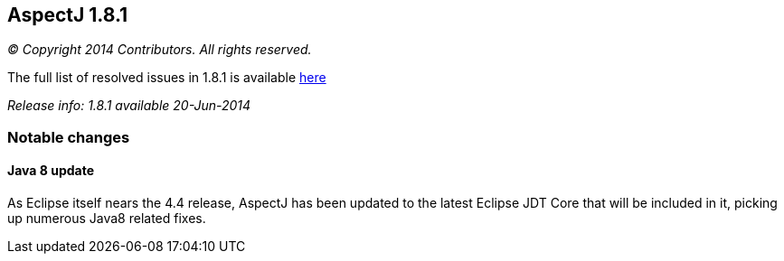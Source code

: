 == AspectJ 1.8.1

_© Copyright 2014 Contributors. All rights reserved._

The full list of resolved issues in 1.8.1 is available
https://bugs.eclipse.org/bugs/buglist.cgi?query_format=advanced;bug_status=RESOLVED;bug_status=VERIFIED;bug_status=CLOSED;product=AspectJ;target_milestone=1.8.1;[here]

_Release info: 1.8.1 available 20-Jun-2014_

=== Notable changes

==== Java 8 update

As Eclipse itself nears the 4.4 release, AspectJ has been updated to the
latest Eclipse JDT Core that will be included in it, picking up numerous
Java8 related fixes.
